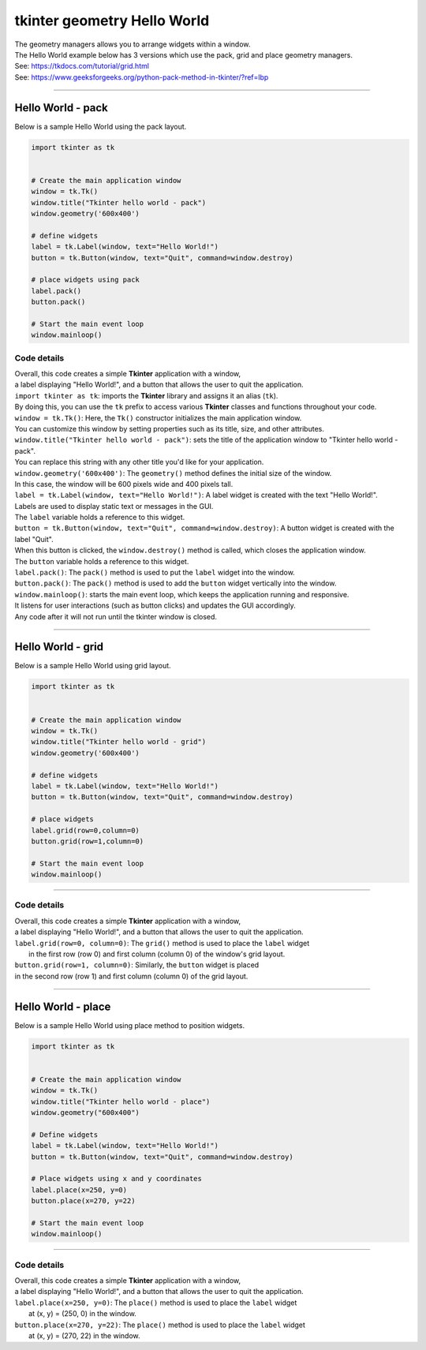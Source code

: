 
====================================================
tkinter geometry Hello World 
====================================================

| The geometry managers allows you to arrange widgets within a window.
| The Hello World example below has 3 versions which use the pack, grid and place geometry managers.
| See: https://tkdocs.com/tutorial/grid.html
| See: https://www.geeksforgeeks.org/python-pack-method-in-tkinter/?ref=lbp

----

Hello World - pack
-------------------

.. py:function:: widget.pack() 
    
    | positions widgets relative to each other.
    | By default, widgets are stacked vertically from the top of the container.

| Below is a sample Hello World using the pack layout. 

.. code-block:: python

    import tkinter as tk


    # Create the main application window
    window = tk.Tk()
    window.title("Tkinter hello world - pack")
    window.geometry('600x400')

    # define widgets
    label = tk.Label(window, text="Hello World!")
    button = tk.Button(window, text="Quit", command=window.destroy)

    # place widgets using pack
    label.pack()
    button.pack()

    # Start the main event loop
    window.mainloop()

Code details
~~~~~~~~~~~~~~~~

| Overall, this code creates a simple **Tkinter** application with a window,
| a label displaying "Hello World!", and a button that allows the user to quit the application.

| ``import tkinter as tk``: imports the **Tkinter** library and assigns it an alias (``tk``). 
| By doing this, you can use the ``tk`` prefix to access various **Tkinter** classes and functions throughout your code.

| ``window = tk.Tk()``: Here, the ``Tk()`` constructor initializes the main application window. 
| You can customize this window by setting properties such as its title, size, and other attributes.

| ``window.title("Tkinter hello world - pack")``: sets the title of the application window to "Tkinter hello world - pack". 
| You can replace this string with any other title you'd like for your application.

| ``window.geometry('600x400')``: The ``geometry()`` method defines the initial size of the window. 
| In this case, the window will be 600 pixels wide and 400 pixels tall.

| ``label = tk.Label(window, text="Hello World!")``: A label widget is created with the text "Hello World!". 
| Labels are used to display static text or messages in the GUI. 
| The ``label`` variable holds a reference to this widget.

| ``button = tk.Button(window, text="Quit", command=window.destroy)``: A button widget is created with the label "Quit". 
| When this button is clicked, the ``window.destroy()`` method is called, which closes the application window. 
| The ``button`` variable holds a reference to this widget.

| ``label.pack()``: The ``pack()`` method is used to put the ``label`` widget into the window.

| ``button.pack()``: The ``pack()`` method is used to add the ``button`` widget vertically into the window.

| ``window.mainloop()``: starts the main event loop, which keeps the application running and responsive.
| It listens for user interactions (such as button clicks) and updates the GUI accordingly.
| Any code after it will not run until the tkinter window is closed.


----

Hello World - grid
-------------------

.. py:function:: widget.grid(row=row_index,column=column_index) 
    
    | The `grid()` method is used to position widgets within a container using a grid-based layout.
    | Widgets are placed in rows and columns.
    | Specify the row and column indices where the widget should appear.

| Below is a sample Hello World using grid layout. 

.. code-block:: python

    import tkinter as tk


    # Create the main application window
    window = tk.Tk()
    window.title("Tkinter hello world - grid")
    window.geometry('600x400')

    # define widgets
    label = tk.Label(window, text="Hello World!")
    button = tk.Button(window, text="Quit", command=window.destroy)

    # place widgets
    label.grid(row=0,column=0)
    button.grid(row=1,column=0)

    # Start the main event loop
    window.mainloop()

----

Code details
~~~~~~~~~~~~~~~~~~

| Overall, this code creates a simple **Tkinter** application with a window,
| a label displaying "Hello World!", and a button that allows the user to quit the application.

| ``label.grid(row=0, column=0)``: The ``grid()`` method is used to place the ``label`` widget
|  in the first row (row 0) and first column (column 0) of the window's grid layout. 

| ``button.grid(row=1, column=0)``: Similarly, the ``button`` widget is placed 
| in the second row (row 1) and first column (column 0) of the grid layout.


----

Hello World - place
-------------------

.. py:function:: widget.place(x=x_value, y=y_value)
    
    | The `place()` method is used to precisely position widgets within a container using the (x, y) coordinate system. Here's how it works:
    | In absolute positioning, specify the exact x and y coordinates of the widget using the `x` and `y` parameters.


| Below is a sample Hello World using place method to position widgets. 

.. code-block:: python

    import tkinter as tk


    # Create the main application window
    window = tk.Tk()
    window.title("Tkinter hello world - place")
    window.geometry("600x400")

    # Define widgets
    label = tk.Label(window, text="Hello World!")
    button = tk.Button(window, text="Quit", command=window.destroy)

    # Place widgets using x and y coordinates
    label.place(x=250, y=0)
    button.place(x=270, y=22)

    # Start the main event loop
    window.mainloop()

----

Code details
~~~~~~~~~~~~~~~~~

| Overall, this code creates a simple **Tkinter** application with a window,
| a label displaying "Hello World!", and a button that allows the user to quit the application.

| ``label.place(x=250, y=0)``: The ``place()`` method is used to place the ``label`` widget
|  at (x, y) = (250, 0) in the window. 

| ``button.place(x=270, y=22)``: The ``place()`` method is used to place the ``label`` widget
|  at (x, y) = (270, 22) in the window.


